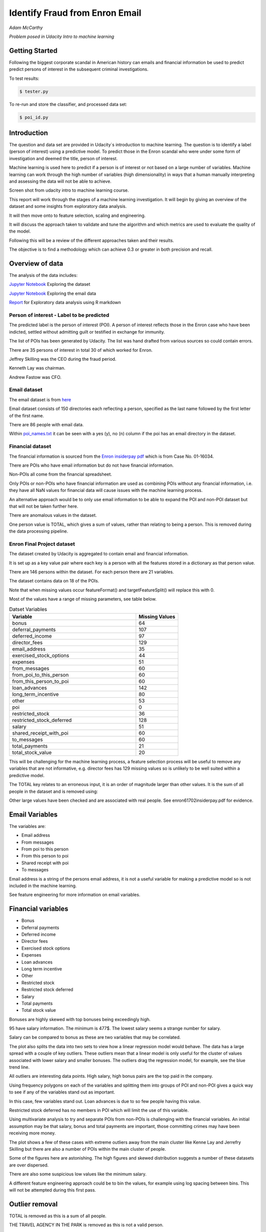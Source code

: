 ===============================
Identify Fraud from Enron Email
===============================

*Adam McCarthy*

*Problem posed in Udacity Intro to machine learning*

Getting Started
---------------

Following the biggest corporate scandal in American history
can emails and financial information be used to predict
predict persons of interest in the subsequent criminal investigations.

To test results:

.. code-block:: bash
    
    $ tester.py

To re-run and store the classifier, and processed data set:

.. code-block:: bash

    $ poi_id.py

Introduction
------------

The question and data set are provided in Udacity´s introduction to
machine learning. The question is to identify a label (person of interest)
using a predictive model. To predict those in the Enron scandal who
were under some form of investigation and deemed the title, person of interest.

Machine learning is used here to predict if a person is of interest or not
based on a large number of variables. Machine learning can work through
the high number of variables (high dimensionality) in ways that a human manually interpreting
and assessing the data will not be able to achieve.

.. image:: docs\images\Screen_Shot.png
   :scale: 100 %

Screen shot from udacity intro to machine learning course.

This report will work through the stages of a machine learning
investigation. It will begin by giving an overview of the dataset
and some insights from exploratory data analysis.

It will then move onto to feature selection, scaling and engineering.

It will discuss the approach taken to validate and tune the algorithm
and which metrics are used to evaluate the quality of the model.

Following this will be a review of the different approaches taken and their results.

The objective is to find a methodology which can achieve 0.3 or greater in
both precision and recall.

Overview of data
----------------

The analysis of the data includes:

`Jupyter Notebook <https://github.com/AdmcCarthy/Identify_Fraud_from_Enron_Email/blob/master/resources/notebooks/Exploring%20the%20Enron%20Dataset.ipynb>`_ Exploring the dataset

`Jupyter Notebook <https://github.com/AdmcCarthy/Identify_Fraud_from_Enron_Email/blob/master/resources/notebooks/Exploring%20Enron%20Email%20Data.ipynb>`_ Exploring the email data

`Report <https://admccarthy.github.io/Identify_Fraud_from_Enron_Email/>`_ for Exploratory data analysis using R markdown

Person of interest - Label to be predicted
~~~~~~~~~~~~~~~~~~~~~~~~~~~~~~~~~~~~~~~~~~

The predicted label is the person of interest (POI). A person of interest
reflects those in the Enron case who have been
indicted, settled without admitting guilt
or testified in exchange for immunity.

The list of POIs has been generated by Udacity.
The list was hand drafted from various
sources so could contain 
errors.

There are 35 persons of interest in total
30 of which worked for Enron.

Jeffrey Skilling was the CEO during the fraud period.

Kenneth Lay was chairman.

Andrew Fastow was CFO.

Email dataset
~~~~~~~~~~~~~

The email dataset is from `here <https://www.cs.cmu.edu/~./enron/>`_

Email dataset consists of 150 directories each reflecting a person,
specified as the last name followed by the first letter of the first name.

There are 86 people with email data.

Within `poi_names.txt <https://github.com/AdmcCarthy/Identify_Fraud_from_Enron_Email/blob/master/resources/other/poi_names.txt>`_ it can be seen with a yes (y),
no (n) column if the poi has an email directory
in the dataset.

Financial dataset
~~~~~~~~~~~~~~~~~

The financial information is sourced from the `Enron
insiderpay pdf <https://github.com/AdmcCarthy/Identify_Fraud_from_Enron_Email/blob/master/resources/other/enron61702insiderpay.pdf>`_ which is from Case No. 01-16034.

There are POIs who have email information but do not
have financial information.

Non-POIs all come from the financial spreadsheet.

Only POIs or non-POIs who have financial information are used
as combining POIs without any financial information,
i.e. they have all NaN values for financial data will
cause issues with the machine learning process.

An alternative approach would be to only use email
information to be able to expand the POI and non-POI
dataset but that will not be taken further here.

There are anomalous values in the dataset.

One person value is TOTAL, which gives a sum of
values, rather than relating to being a person.
This is removed during the data processing pipeline.

Enron Final Project dataset
~~~~~~~~~~~~~~~~~~~~~~~~~~~

The dataset created by Udacity is aggregated to contain email
and financial information.

It is set up as a key value pair where each key is a person with
all the features stored in a dictionary as that person value.

There are 146 persons within the dataset. For each person there
are 21 variables.

The dataset contains data on 18 of the POIs.

Note that when missing values occur 
featureFormat() and targetFeatureSplit()
will replace this with 0.

Most of the values have a range of missing parameters,
see table below.

.. csv-table:: Datset Variables
   :header: "Variable", "Missing Values"
   :widths: 15, 5

    "bonus", 64
    "deferral_payments", 107
    "deferred_income", 97
    "director_fees", 129
    "email_address", 35
    "exercised_stock_options", 44
    "expenses", 51
    "from_messages", 60
    "from_poi_to_this_person", 60
    "from_this_person_to_poi", 60
    "loan_advances", 142
    "long_term_incentive", 80
    "other", 53
    "poi", 0
    "restricted_stock", 36
    "restricted_stock_deferred", 128
    "salary", 51
    "shared_receipt_with_poi", 60
    "to_messages", 60
    "total_payments", 21
    "total_stock_value", 20

This will be challenging for the machine learning process,
a feature selection process will be useful to remove
any variables that are not informative, e.g. director fees
has 129 missing values so is unlikely to be well suited
within a predictive model.

The TOTAL key relates to an erroneous input, it is
an order of magnitude larger than other values. 
It is the sum of all people in the dataset and is removed using:

Other large values have been checked and are
associated with real people. See enron61702insiderpay.pdf
for evidence.

Email Variables
---------------

The variables are:

* Email address
* From messages
* From poi to this person
* From this person to poi
* Shared receipt with poi
* To messages

Email address is a string of the persons
email address, it is not a useful
variable for making a predictive
model so is not included in the machine learning.

See feature engineering for more information
on email variables.

Financial variables
-------------------

* Bonus
* Deferral payments
* Deferred income
* Director fees
* Exercised stock options
* Expenses
* Loan advances
* Long term incentive
* Other
* Restricted stock
* Restricted stock deferred
* Salary
* Total payments
* Total stock value

Bonuses are highly skewed with top bonuses being exceedingly
high.

.. image:: docs\images\Top_Bonuses.png
   :scale: 100 %

95 have salary information.
The minimum is 477$.
The lowest salary seems a strange number for salary.

.. image:: docs\images\Top_Salaries.png
   :scale: 100 %

Salary can be compared to bonus as these are
two variables that may be correlated.

.. image:: docs\images\salary_bonus.png
   :scale: 100 %

The plot also splits the data into two sets
to view how a linear regression model would
behave. The data has a large spread with a
couple of key outliers. These outliers mean
that a linear model is only useful for the
cluster of values associated with lower salary
and smaller bonuses. The outliers drag the regression
model, for example, see the blue trend line.

All outliers are interesting data points.
High salary, high bonus pairs are the top
paid in the company.

.. image:: docs\images\bivariate_finacial.png
   :scale: 100 %

Using frequency polygons on each of the variables
and splitting them into groups of POI and non-POI
gives a quick way to see if any of the variables
stand out as important.

In this case, few variables stand out. Loan advances
is due to so few people having this value.

Restricted stock deferred has no members in POI
which will limit the use of this variable.

.. image:: docs\images\financial_1.png
   :scale: 100 %

Using multivariate analysis to try and separate
POIs from non-POIs is challenging with the financial
variables. An initial assumption may be that salary,
bonus and total payments are important, those committing
crimes may have been receiving more money.

The plot shows a few of these cases with extreme outliers
away from the main cluster like Kenne Lay and Jerrefry
Skilling but there are also a number of POIs within the main
cluster of people.

Some of the figures here are astonishing. The high figures
and skewed distribution suggests a number of these datasets
are over dispersed.

There are also some suspicious low values like the minimum
salary.

A different feature engineering approach could be to bin
the values, for example using log spacing between bins.
This will not be attempted during this first pass.

Outlier removal
---------------

TOTAL is removed as this is a sum of all people.

THE TRAVEL AGENCY IN THE PARK is removed as this is not a valid person.

These are removed from the dataset at the start of the data processing
pipeline.

.. code-block:: Python

    if ro:
        data_dict.pop("TOTAL", None)
        data_dict.pop("THE TRAVEL AGENCY IN THE PARK", None)

It can be turned off by setting ro to FALSE.

Feature selection
-----------------

Four ensemble or tree classifiers are run to investigate
feature importance. This is using the entire dataset
and all variable apart from email address and name of the person.

The prediction is for the target, POI.

.. image:: docs\images\DT_feature_importance.png
   :scale: 100 %

.. image:: docs\images\RF_feature_importance.png
   :scale: 100 %

.. image:: docs\images\AB_feature_importance.png
   :scale: 100 %

.. image:: docs\images\GB_feature_importance.png
   :scale: 100 %

Exercised stock options is the most important
feature in three of the classifiers.

In AdaBoost the deferred income followed by bonus
are the most important.

Decision tree does not use many of the variables.

Director fees are consistently low (almost no) importance.

Loan advances are of low importance but has minor
impact.

restricted_stock_deferred is either of no importance
or of minor importance. Similarly, deferral_payments is
of little importance.

This gives four variables with very little importance,
Director fees, loan advances, restricted stock deferred
and deferral payments.

A way to select these variables will be using
a limit on importance. For example, AdaBoost feature
importance <0.02 will remove the weakest four
variables. Upon implementation a default ratio of
0.01 is used as the cut-off.

The moderate variables tend to change in importance
between the different algorithms. For example
from_poi_to_this_person. These variables may
have potential to be combined in pairs or other combinations.
This will reduce the total number of variables
and potentially increase the significance.

Feature engineering
-------------------

Within the email data, there are five variables.

.. image:: docs\images\email_poi.png
   :scale: 100 %

The bubble chart highlights all five variables by
combining two in ratios along x and y. These ratios
seem suitable candidates for feature engineering.

One takes the ratio of emails from a POI compared to
the total number of emails to that person.

The second the ratio of emails to a POI compared to
the total number of emails that person has sent.

The idea being that this will highlight persons of
interest better than the two variables separately.

When using these ratios the input variables will
be removed. So from_messages, to_messages, from_poi_to_this_person
and from_this_person_to_poi are not used when using feature engineering.

Feature Scaling
---------------

Feature scaling is often a requirement for effective machine learning.

Exploratory data analysis has shown that even after removing the
extreme outlier, TOTAL, a number of the variables have over
dispersed data.

A robust scaler can be used for datasets with many outliers. This will
use more robust estimates for central tendency and dispersion before
scaling the dataset.

Cross-validation and optimization
--------------------------------- 

To make a classifier that works well on new or unseen data
cross validation aids the algorithm from overfitting on the
training data.

Firstly the data is separated into a train and test set using
train test split, with 30% held back for testing. This gives
29 people for testing and 65 people for training.

The training data is then used further.

By splitting up the available data (e.g. only the training data)
into separate groups, these can be used to cross-validate the
performance of a classifier.

In sklearn one useful approach is GridSearchCV, which combines
cross-validation and parameter optimization.

Each classifier will have a range of parameters that are not
learnt when the classifier is fitted to the data. Each of
these is passed as arguments. These can have a large impact
on the performance of the classifier and fundamentally change
how it approaches making predictions using this dataset.

Parameter optimization can be undertaken manually, running
different combinations of parameters to see which performs
best but GridSearchCV will compare combinations of the classifier
parameters and see which performs the best during cross
validation.

The cross validation method can be selected, for this
use case stratified K fold is used to maintain an even
proportion of labels across the folds of data.

Note that when using 3 folds 65 persons become
around 22 and 2 folds 32. This means this problem
set is always working with a very small dataset.
Having a large number of variables will not be a good
idea with such a small dataset.

Evaluation metrics
------------------

This problem is a skewed binary classification, therefore accuracy is
not the best metric to judge the reliability of the evaluation.

There is an asymmetry in this problem, we can optimize
for placing more people as innocent
or more people as guilty. Or aim for a balance between the two.

    Recall: True Positive / (True Positive + False Negative). 
    Out of all the items that are truly positive, how many were correctly classified as positive. Or simply, how many positive items were 'recalled' from the dataset.

    Precision: True Positive / (True Positive + False Positive). 
    Out of all the items labelled as positive, how many truly belong to the positive class.

A high recall low precision model would give greater confidence that flagged POIs
are truly POI but may miss out on POIs. This would be suitable if avoiding flagging
innocent people is the most important issue.

A high precision low recall model would find nearly all POIs but also flag others as
involved when they are innocent. This would be useful if screening a large number
of people to quickly decide who to focus on for further investigation.

A high F1 score with balanced precision and recall is the best of both settings.

The preference here is to achieve a respectable F1 score and recall but focus
on precision. We can live with innocent people being flagged up as this model
will give an overview of all those who may be POI. Further investigation
could then check these predictions. This would work well as a screening tool
to quickly evaluate a range of people.

Testing classifiers
-------------------

Default setting
~~~~~~~~~~~~~~~

Using the default setting of one label and one feature we can take an initial review. of the prediction.

.. code-block:: python

    features_list = ['poi', 'salary']

The outputs for the initial algorithm (Gaussian Naive Bayes) is compared to three other algorithms.

.. csv-table:: Algorithm comparison
   :header: "Algorithm", "Accuracy", "Precision", "Recall", "F1", "F2", "Tot. pred.", "True pos.", "False pos.", "False neg.", "True neg."
   :widths: 5, 5, 5, 5, 5, 5, 5, 5, 5, 5, 5

   "GaussianNaiveBayes", 0.256, 0.185, 0.798, 0.300, 0.480, 10000, 1596, 7040, 404, 960
   "DecisionTree", 0,692, 0.234, 0.242, 0.239, 0.240, 10000, 483, 1562, 1517, 6438
   "RandomForest", 0.705, 0.223, 0.191, 0.205, 0.197, 10000, 382, 1328, 1618, 6672
   "AdaBoost", 0.719, 0.246, 0.196, 0.217, 0.204, 10000, 391, 1201, 1609, 6799
   "KMeans", 0.738, 0.043, 0.013, 0.020, 0.015, 370, 1, 22, 75, 272


AdaBoost performs considerably slower.

KMeans gives warning about predicted labels not equal to 0 or 1.

Naive Bayes gives a very high recall value (0.798).

Gradient Boosting Classifer
~~~~~~~~~~~~~~~~~~~~~~~~~~~

After completing a version of the machine learning pipeline including
outlier removal, feature selection, feature engineering and feature scaling
a gradient boosting classifier is used with GridSearchCv. This means that
parameters can be optimized across cross-validations (in this run 2 folds
using stratified k fold). The score to optimize on is F1 weighted.

This is not removing any zeros and using all features as input
apart from email address and those that duplicate ratio feature
engineering.

This evaluation uses a broad parameter grid.

.. code-block:: Python

    parameters = [{
                   "loss": ["deviance", "exponential"],
                   "n_estimators": [120, 300, 500, 800, 1200],
                   "max_depth": [3, 5, 7, 9, 12, 15, 17, 25],
                   "min_samples_split": [2, 5, 10, 15, 100],
                   "min_samples_leaf": [2, 5, 10],
                   "subsample": [0.6, 0.7, 0.8, 0.9, 1],
                   "max_features": ["sqrt", "log2", None]
                   }]

This gives 18000 combinations to try in an exhaustive grid search.
This is useful to get an overview of which parameter combinations
perform well, however it comes at a computational cost. It takes
a number of hours to fit the classifier. This resulted in:

Best classifier score: 0.894907227728 : 

{'subsample': 0.8, 'n_estimators': 120, 'max_depth': 25, 
'loss':'deviance', 'min_samples_split': 2, 'min_samples_leaf': 2, 
'max_features': 'sqrt'}

When applying this method using the testing function the results are:


.. csv-table:: Algorithm comparison
   :header: "Algorithm", "Accuracy", "Precision", "Recall", "F1", "F2", "Tot. pred.", "True pos.", "False pos.", "False neg.", "True neg."
   :widths: 5, 5, 5, 5, 5, 5, 5, 5, 5, 5, 5

   "Gradient Boosting", 0.862, 0.454, 0.186, 0.264, 0.211, 15000, 373, 448, 1627, 12552

This method has improved on the original methods but still does not achieve
0.3 for precision and recall.

The 0.45 for precision compared to the 0.19 for recall suggests that
it is finding nearly half the POIs but flagging too many non-POIs as guilty.

Further feature optimization
~~~~~~~~~~~~~~~~~~~~~~~~~~~~

Removing features with a high number of NaNs includes dropping,
restricted_stock_deferred, loan_advances, director_fees, deferral_payments,
and deferred_income. These variables have over 100 missing values (apart from
deferred_income with 97). The current features passing feature selection are
shown here:

['poi', 'deferred_income', 
'exercised_stock_options', 'expenses', 
'long_term_incentive', 'other', 
'restricted_stock', 'salary',
'shared_receipt_with_poi', '
total_payments', 'total_stock_value', 
'ratio_to_poi', 'ratio_from_poi']

Of this only deferred_income is currently passing through
the feature selection process. Note that bonus has also been
dropped. It is suspected that bonus is dropped as it
is correlated to a number of other variables, seen in the
pair plot during EDA.

Increasing the cutoff to 0.03 drops total_stock_value 
and shared_receipt_with_poi. This does not improve the results
using the current classifier.

The current classifier is likely overfitting the dataset
and is giving more precision than recall.

Logistic Regression
~~~~~~~~~~~~~~~~~~~

Ensemble methods like gradient boosting can be prone to
overfitting so trying a different model type may lead to
different results.

Instead of default, this uses a cut of 0.03:

.. code-block:: Python

    features_list = feature_selection.selection(
                                                 data_dict,
                                                 features_list,
                                                 clf_fs,
                                                 cut_off=0.03
                                                 )

.. csv-table:: Algorithm comparison
   :header: "Algorithm", "Accuracy", "Precision", "Recall", "F1", "F2", "Tot. pred.", "True pos.", "False pos.", "False neg.", "True neg."
   :widths: 5, 5, 5, 5, 5, 5, 5, 5, 5, 5, 5

   "Logistic Regression", 0.85, 0.368, 0.177, 0.239, 0.197, 15000, 354, 609, 1646, 12391

Similar problems occur as when using the previous classifier with a higher precision than recall.

Further approaches like PCA and more advanced feature selection can be undertaken to see if this
improves performance.

Pipeline - Anova Feature Selection > PCA > Logistic Regression
~~~~~~~~~~~~~~~~~~~~~~~~~~~~~~~~~~~~~~~~~~~~~~~~~~~~~~~~~~~~~~

To expand the classifier sklearns pipeline module can be used to expand
the number of steps within the classifier. The main purpose of this is
to allow grid search cv to explore different combinations automatically
rather than performing manual adjustments.

Feature selection will select fixed number of components based on
a classification ANOVA (Analysis of variance) statistical test.
The grid search can iterate over different numbers of components (k)
to explore which number of features removed works best.

Principal component analysis can reduce the dimensionality of the dataset
and reduce the number of features used for machine learning further.
This is beneficial in this case as there are few training data points
and a high variance to the results. The standard PCA method will be applied
to the number of components being iterated through the grid search.

The plan is to get better performance by reducing the number of features used
in a machine learning algorithm like logistic regresssion. The results are:

Best classifier score: 0.847349475383 : {'r_dim__n_components': 2, 'r_dim__whiten': True, 'clf__C': 0.1, 'anova__k': 8, 'clf__class_weight': 'balanced'}

.. csv-table:: Algorithm comparison
   :header: "Algorithm", "Accuracy", "Precision", "Recall", "F1", "F2", "Tot. pred.", "True pos.", "False pos.", "False neg.", "True neg."
   :widths: 5, 5, 5, 5, 5, 5, 5, 5, 5, 5, 5

   "Logistic Regression", 0.80, 0.315, 0.392, 0.349, 0.374, 15000, 784, 1705, 1216, 11295


This just achieves the goal of being above 0.3 for precision and recall.
Note that the method uses just 2 components of data based on only 8 features.
This suggests that a pipeline approach is a good approach for this problem.

The f1 score here is 0.35, with a higher recall than precision.
This suggests that more POI are being found more accurately but there
are still a significant proportion of POI who are not identified.

Conclusions
-----------

The logistic regression combined with PCA and ANOVA feature selection 
offers an estimator which gives above 0.3 for both Precision and Recall.
This achieves the objective criteria. This is a balanced model.

Other methods have been attempted. One which is documented is Gradient Boost
which overfits the data giving a high precision (0.45) but poor recall, meaning
that it is predicting too many cases to be a person of interest.

Further work could be undertaken to improve this. Further optimization
could be attempted using Logistic Regression and its parameters.

New features could be generated from the email corpus. Highlighting
key a word set (for example related to specific criminal activities
like electric grid manipulation) which relates somehow to POI. This would expand the
input variables to perhaps include information to improve performance.

Overall this is a challenging case due to the limited size of the dataset
and mixed missing values across different people.

Code issues and changes
-----------------------

Pickle
~~~~~~

Changed code in both poi_id.py and tester.py to fit with Python 3 and pickle otherwise a TypeError is returned.
Now has to include "rb" (read binary) and "wb" (write binary) instead of "r" and "w" respectively.

From:

.. code-block:: Python

   with open(f, "r") as data_file:
       data_dict = pickle.load(data_file)

To:

.. code-block:: Python

    with open(f, "rb") as data_file:
        data_dict = pickle.load(data_file)


Depreciation of CV
~~~~~~~~~~~~~~~~~~

The code returns this warning.

    DeprecationWarning: This module was deprecated in version 0.18 in favor of the model_selection module into which all the refactored classes and functio
    ns are moved. Also note that the interface of the new CV iterators are different from that of this module. This module w
    ill be removed in 0.20.

This has not been corrected as the starter code iterates over the cross-validation objects
and requires this.

Resources used
~~~~~~~~~~~~~~~

I hereby confirm that this submission is my work. I have cited above the origins of any parts of the submission that were taken from Websites, books, forums, blog posts, GitHub repositories, etc.

`Sklearn API <http://scikit-learn.org/stable/modules/classes.html>`_

`Sklearn feature scaling <http://scikit-learn.org/stable/modules/preprocessing.html#preprocessing-scaler>`_

`Pandas and sklearn scaling <https://stackoverflow.com/questions/24645153/pandas-dataframe-columns-scaling-with-sklearn>`_

`Random forest parameter range suggestion <http://blog.kaggle.com/2016/07/21/approaching-almost-any-machine-learning-problem-abhishek-thakur/>`_

`Sklearn pipeline <http://scikit-learn.org/stable/modules/pipeline.html>`_

`Sklearn pipeline ANOVA feature selection <http://scikit-learn.org/stable/auto_examples/feature_selection/feature_selection_pipeline.html#sphx-glr-auto-examples-feature-selection-feature-selection-pipeline-py>`_

`Sklearn pipeline chaining PCA and logistic regression <http://scikit-learn.org/stable/auto_examples/plot_digits_pipe.html#sphx-glr-auto-examples-plot-digits-pipe-py>`_

`Univariate feature selection Sklearn <http://scikit-learn.org/stable/modules/feature_selection.html#univariate-feature-selection>`_